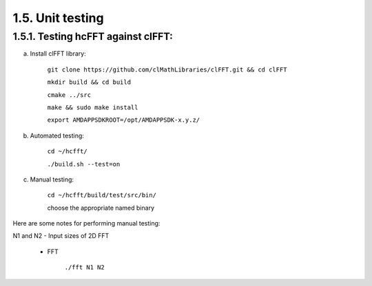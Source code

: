 ******************
1.5. Unit testing
******************

1.5.1. Testing hcFFT against clFFT:
^^^^^^^^^^^^^^^^^^^^^^^^^^^^^^^^^^^^

a) Install clFFT library:

       ``git clone https://github.com/clMathLibraries/clFFT.git && cd clFFT``

       ``mkdir build && cd build``

       ``cmake ../src``

       ``make && sudo make install``

       ``export AMDAPPSDKROOT=/opt/AMDAPPSDK-x.y.z/``

b) Automated testing:

       ``cd ~/hcfft/``

       ``./build.sh --test=on``

c) Manual testing:

       ``cd ~/hcfft/build/test/src/bin/``

       choose the appropriate named binary

Here are some notes for performing manual testing:

|      N1 and N2 - Input sizes of 2D FFT

      * FFT

            ``./fft N1 N2``
